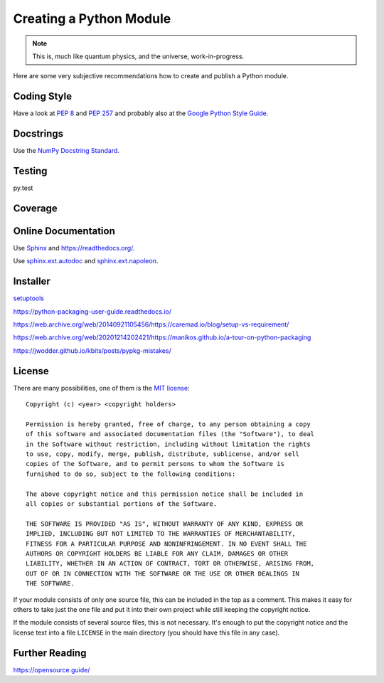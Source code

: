 Creating a Python Module
========================

.. note::

  This is, much like quantum physics, and the universe, work-in-progress.

Here are some very subjective recommendations how to create and publish a Python
module.

Coding Style
------------

Have a look at `PEP 8 <https://www.python.org/dev/peps/pep-0008/>`_ and
`PEP 257 <https://www.python.org/dev/peps/pep-0257/>`_ and
probably also at the `Google Python Style Guide
<https://google.github.io/styleguide/pyguide.html>`_.

Docstrings
----------

Use the `NumPy Docstring Standard <https://numpydoc.readthedocs.io/en/latest/format.html#docstring-standard>`_.

Testing
-------

py.test

Coverage
--------

.. todo:: coverage tool, probably py.test extension

Online Documentation
--------------------

Use `Sphinx <https://www.sphinx-doc.org/>`_ and https://readthedocs.org/.

Use `sphinx.ext.autodoc <https://www.sphinx-doc.org/en/master/usage/extensions/autodoc.html>`_
and `sphinx.ext.napoleon <https://www.sphinx-doc.org/en/master/usage/extensions/napoleon.html>`_.

Installer
---------

`setuptools <https://setuptools.readthedocs.io/>`_

https://python-packaging-user-guide.readthedocs.io/

https://web.archive.org/web/20140921105456/https://caremad.io/blog/setup-vs-requirement/

https://web.archive.org/web/20201214202421/https://manikos.github.io/a-tour-on-python-packaging

https://jwodder.github.io/kbits/posts/pypkg-mistakes/


License
-------

There are many possibilities, one of them is the
`MIT license <https://opensource.org/license/mit>`_::

  Copyright (c) <year> <copyright holders>
  
  Permission is hereby granted, free of charge, to any person obtaining a copy
  of this software and associated documentation files (the "Software"), to deal
  in the Software without restriction, including without limitation the rights
  to use, copy, modify, merge, publish, distribute, sublicense, and/or sell
  copies of the Software, and to permit persons to whom the Software is
  furnished to do so, subject to the following conditions:
  
  The above copyright notice and this permission notice shall be included in
  all copies or substantial portions of the Software.
  
  THE SOFTWARE IS PROVIDED "AS IS", WITHOUT WARRANTY OF ANY KIND, EXPRESS OR
  IMPLIED, INCLUDING BUT NOT LIMITED TO THE WARRANTIES OF MERCHANTABILITY,
  FITNESS FOR A PARTICULAR PURPOSE AND NONINFRINGEMENT. IN NO EVENT SHALL THE
  AUTHORS OR COPYRIGHT HOLDERS BE LIABLE FOR ANY CLAIM, DAMAGES OR OTHER
  LIABILITY, WHETHER IN AN ACTION OF CONTRACT, TORT OR OTHERWISE, ARISING FROM,
  OUT OF OR IN CONNECTION WITH THE SOFTWARE OR THE USE OR OTHER DEALINGS IN
  THE SOFTWARE.

If your module consists of only one source file, this can be included in the top
as a comment.
This makes it easy for others to take just the one file and put it into their
own project while still keeping the copyright notice.

If the module consists of several source files, this is not necessary.
It's enough to put the copyright notice and the license text into a file
``LICENSE`` in the main directory (you should have this file in any case).

Further Reading
---------------

https://opensource.guide/

.. vim:textwidth=80
